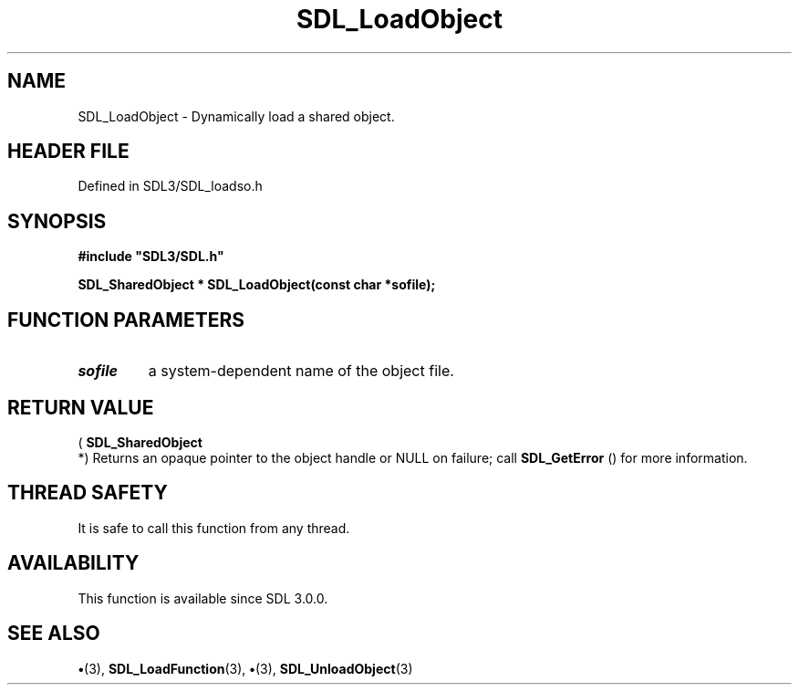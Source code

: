 .\" This manpage content is licensed under Creative Commons
.\"  Attribution 4.0 International (CC BY 4.0)
.\"   https://creativecommons.org/licenses/by/4.0/
.\" This manpage was generated from SDL's wiki page for SDL_LoadObject:
.\"   https://wiki.libsdl.org/SDL_LoadObject
.\" Generated with SDL/build-scripts/wikiheaders.pl
.\"  revision SDL-preview-3.1.3
.\" Please report issues in this manpage's content at:
.\"   https://github.com/libsdl-org/sdlwiki/issues/new
.\" Please report issues in the generation of this manpage from the wiki at:
.\"   https://github.com/libsdl-org/SDL/issues/new?title=Misgenerated%20manpage%20for%20SDL_LoadObject
.\" SDL can be found at https://libsdl.org/
.de URL
\$2 \(laURL: \$1 \(ra\$3
..
.if \n[.g] .mso www.tmac
.TH SDL_LoadObject 3 "SDL 3.1.3" "Simple Directmedia Layer" "SDL3 FUNCTIONS"
.SH NAME
SDL_LoadObject \- Dynamically load a shared object\[char46]
.SH HEADER FILE
Defined in SDL3/SDL_loadso\[char46]h

.SH SYNOPSIS
.nf
.B #include \(dqSDL3/SDL.h\(dq
.PP
.BI "SDL_SharedObject * SDL_LoadObject(const char *sofile);
.fi
.SH FUNCTION PARAMETERS
.TP
.I sofile
a system-dependent name of the object file\[char46]
.SH RETURN VALUE
(
.BR SDL_SharedObject
 *) Returns an opaque pointer to the
object handle or NULL on failure; call 
.BR SDL_GetError
() for
more information\[char46]

.SH THREAD SAFETY
It is safe to call this function from any thread\[char46]

.SH AVAILABILITY
This function is available since SDL 3\[char46]0\[char46]0\[char46]

.SH SEE ALSO
.BR \(bu (3),
.BR SDL_LoadFunction (3),
.BR \(bu (3),
.BR SDL_UnloadObject (3)
